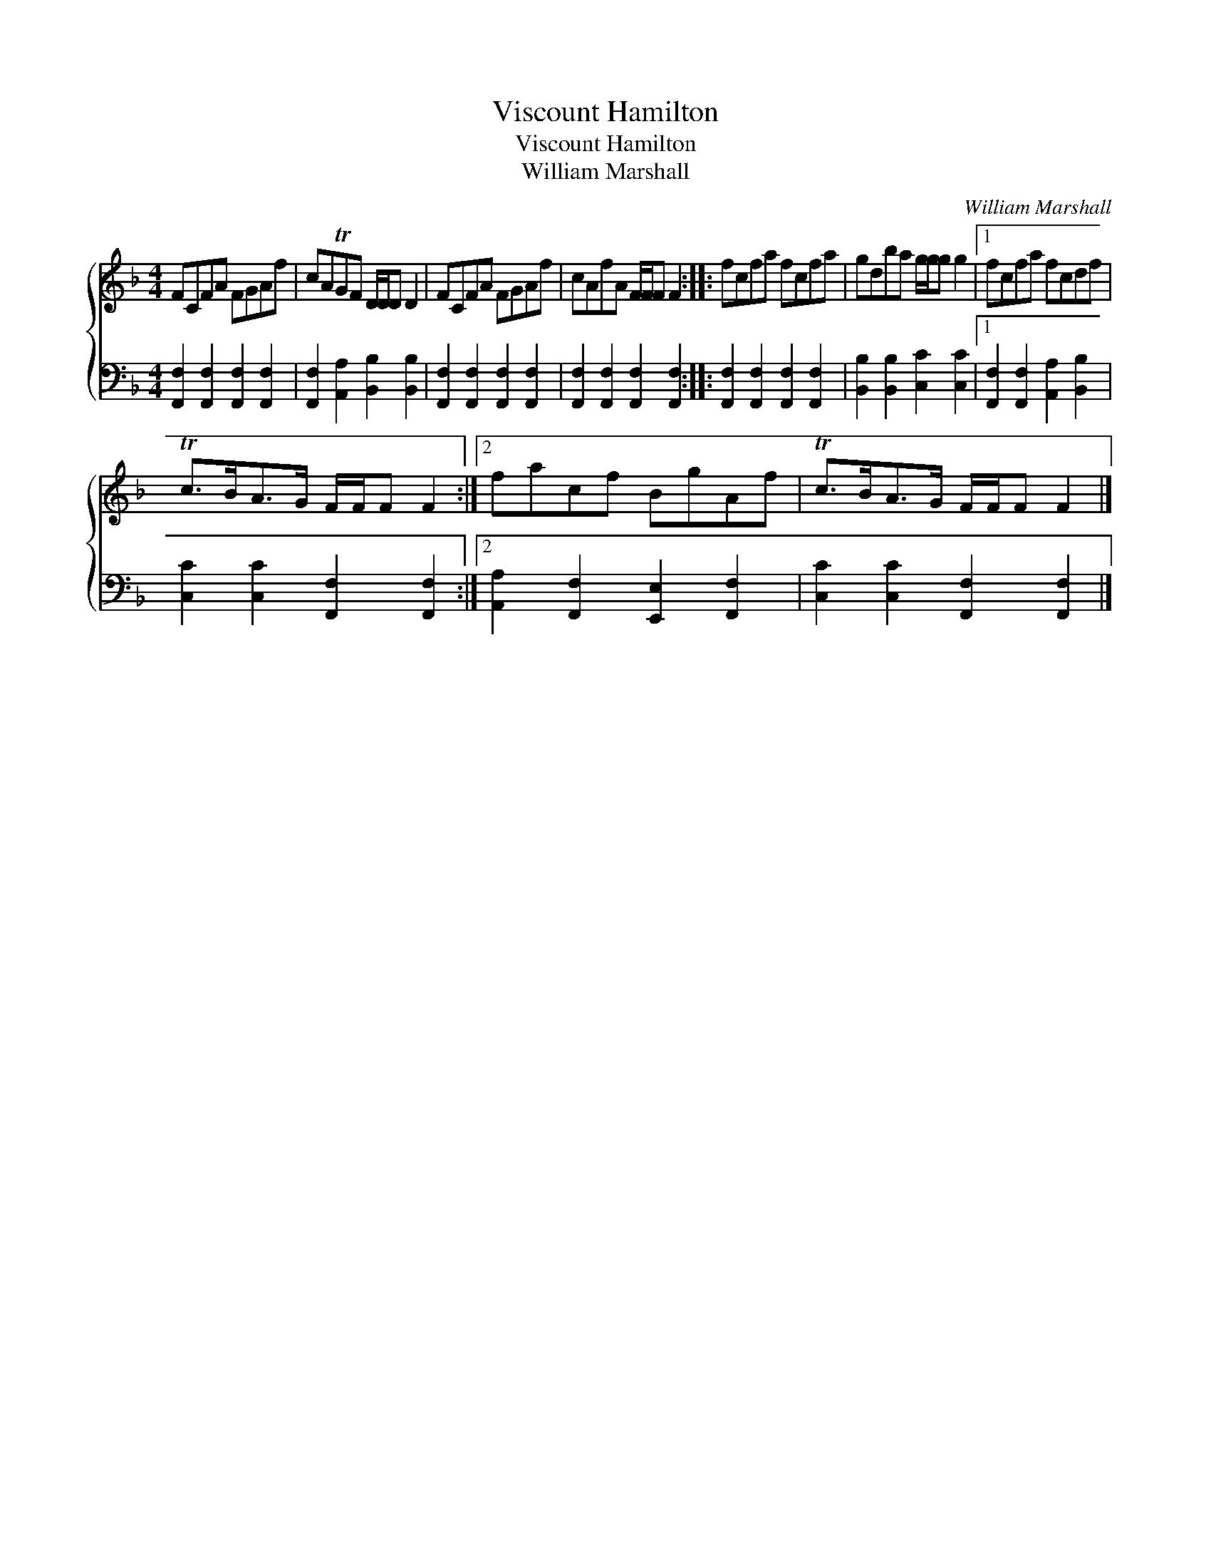 X:1
T:Viscount Hamilton
T:Viscount Hamilton
T:William Marshall
C:William Marshall
%%score { 1 2 }
L:1/8
M:4/4
K:F
V:1 treble 
V:2 bass 
V:1
 FCFA FGAf | cATGF D/D/D D2 | FCFA FGAf | cAfA F/F/F F2 :: fcfa fcfa | gdba g/g/g g2 |1 fcfa fcdf | %7
 Tc>BA>G F/F/F F2 :|2 facf BgAf | Tc>BA>G F/F/F F2 |] %10
V:2
 [F,,F,]2 [F,,F,]2 [F,,F,]2 [F,,F,]2 | [F,,F,]2 [A,,A,]2 [B,,B,]2 [B,,B,]2 | %2
 [F,,F,]2 [F,,F,]2 [F,,F,]2 [F,,F,]2 | [F,,F,]2 [F,,F,]2 [F,,F,]2 [F,,F,]2 :: %4
 [F,,F,]2 [F,,F,]2 [F,,F,]2 [F,,F,]2 | [B,,B,]2 [B,,B,]2 [C,C]2 [C,C]2 |1 %6
 [F,,F,]2 [F,,F,]2 [A,,A,]2 [B,,B,]2 | [C,C]2 [C,C]2 [F,,F,]2 [F,,F,]2 :|2 %8
 [A,,A,]2 [F,,F,]2 [E,,E,]2 [F,,F,]2 | [C,C]2 [C,C]2 [F,,F,]2 [F,,F,]2 |] %10

